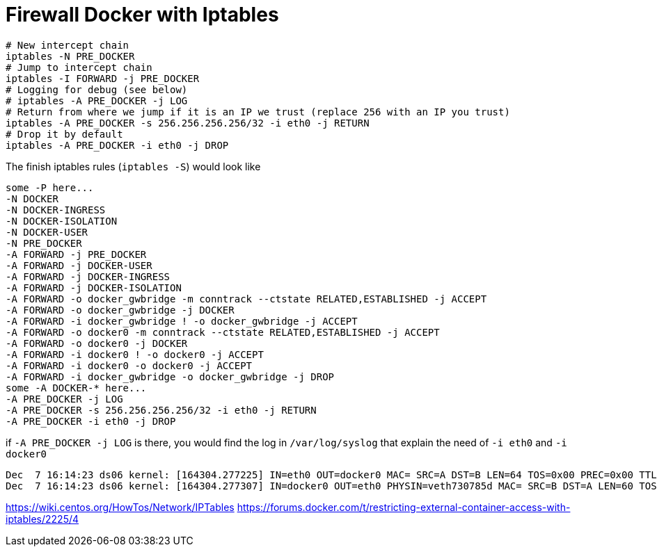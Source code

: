= Firewall Docker with Iptables


[source, bash]
--------------------------------------------------
# New intercept chain
iptables -N PRE_DOCKER
# Jump to intercept chain
iptables -I FORWARD -j PRE_DOCKER
# Logging for debug (see below)
# iptables -A PRE_DOCKER -j LOG
# Return from where we jump if it is an IP we trust (replace 256 with an IP you trust)
iptables -A PRE_DOCKER -s 256.256.256.256/32 -i eth0 -j RETURN
# Drop it by default
iptables -A PRE_DOCKER -i eth0 -j DROP
--------------------------------------------------

The finish iptables rules (`iptables -S`) would look like

[source, iptables]
--------------------------------------------------
some -P here...
-N DOCKER
-N DOCKER-INGRESS
-N DOCKER-ISOLATION
-N DOCKER-USER
-N PRE_DOCKER
-A FORWARD -j PRE_DOCKER
-A FORWARD -j DOCKER-USER
-A FORWARD -j DOCKER-INGRESS
-A FORWARD -j DOCKER-ISOLATION
-A FORWARD -o docker_gwbridge -m conntrack --ctstate RELATED,ESTABLISHED -j ACCEPT
-A FORWARD -o docker_gwbridge -j DOCKER
-A FORWARD -i docker_gwbridge ! -o docker_gwbridge -j ACCEPT
-A FORWARD -o docker0 -m conntrack --ctstate RELATED,ESTABLISHED -j ACCEPT
-A FORWARD -o docker0 -j DOCKER
-A FORWARD -i docker0 ! -o docker0 -j ACCEPT
-A FORWARD -i docker0 -o docker0 -j ACCEPT
-A FORWARD -i docker_gwbridge -o docker_gwbridge -j DROP
some -A DOCKER-* here...
-A PRE_DOCKER -j LOG
-A PRE_DOCKER -s 256.256.256.256/32 -i eth0 -j RETURN
-A PRE_DOCKER -i eth0 -j DROP
--------------------------------------------------

if `-A PRE_DOCKER -j LOG` is there, you would find the log in `/var/log/syslog` that explain the need of `-i eth0` and `-i docker0`

[source, iptables]
--------------------------------------------------
Dec  7 16:14:23 ds06 kernel: [164304.277225] IN=eth0 OUT=docker0 MAC= SRC=A DST=B LEN=64 TOS=0x00 PREC=0x00 TTL=47 ID=34183 DF PROTO=TCP SPT=61065 DPT=7200 WINDOW=65535 RES=0x00 SYN URGP=0
Dec  7 16:14:23 ds06 kernel: [164304.277307] IN=docker0 OUT=eth0 PHYSIN=veth730785d MAC= SRC=B DST=A LEN=60 TOS=0x00 PREC=0x00 TTL=63 ID=0 DF PROTO=TCP SPT=7200 DPT=61065 WINDOW=28960 RES=0x00 ACK SYN URGP=0
--------------------------------------------------



https://wiki.centos.org/HowTos/Network/IPTables
https://forums.docker.com/t/restricting-external-container-access-with-iptables/2225/4

